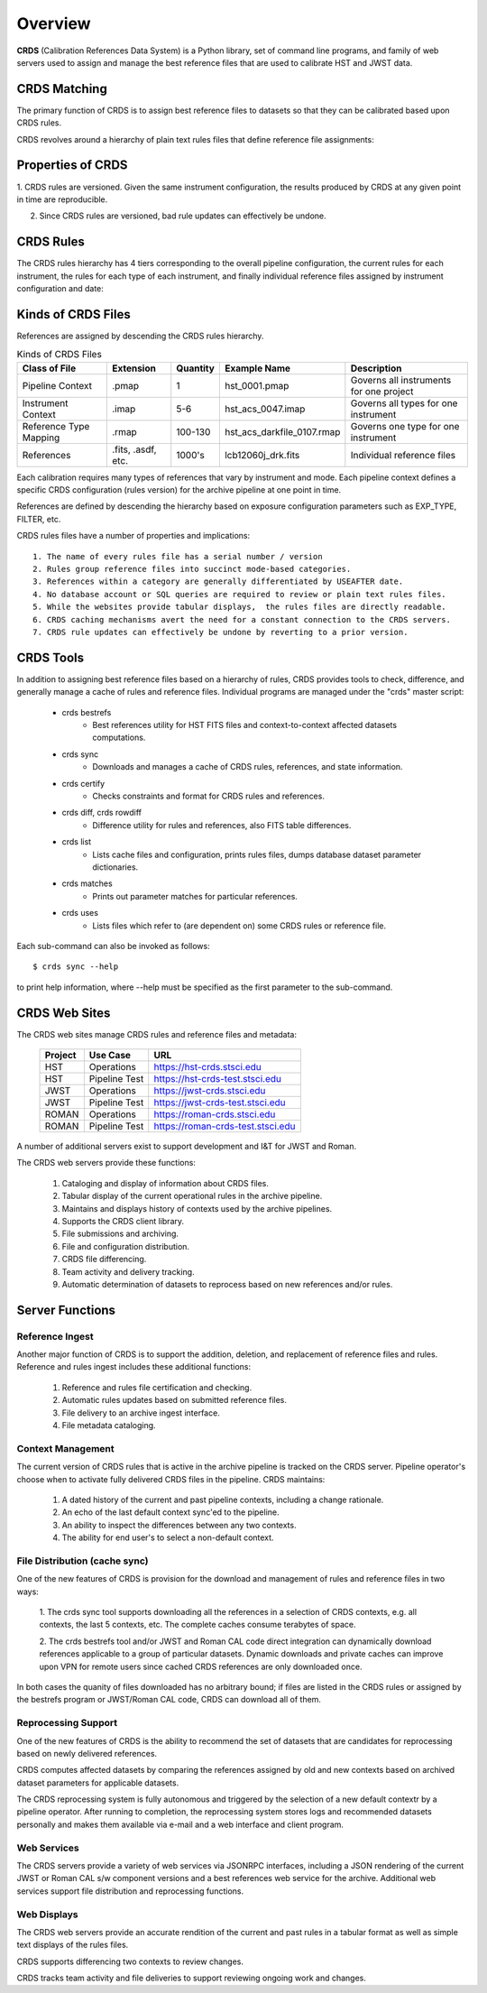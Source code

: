 Overview
========

**CRDS** (Calibration References Data System) is a Python library, set of command line programs, 
and family of web servers used to assign and manage the best reference files that are used to 
calibrate HST and JWST data.  

CRDS Matching
-------------

The primary function of CRDS is to assign best reference files to datasets so that they can be
calibrated based upon CRDS rules.

CRDS revolves around a hierarchy of plain text rules files that define reference file assignments:

.. figure:: images/crds_concept.png
   :scale: 80 %
   :alt: CRDS Matching Concept


Properties of CRDS
------------------

1. CRDS rules are versioned.  Given the same instrument configuration,  the results produced by CRDS at 
any given point in time are reproducible.

2. Since CRDS rules are versioned, bad rule updates can effectively be undone.

CRDS Rules
----------

The CRDS rules hierarchy has 4 tiers corresponding to the overall pipeline configuration,  the current
rules for each instrument,  the rules for each type of each instrument,  and finally individual reference
files assigned by instrument configuration and date:

.. figure:: images/file_relationships.png
   :scale: 80 %
   :alt: diagram of file relationships, .pmap -> .imap -> .rmap -> .reference

Kinds of CRDS Files
-------------------

References are assigned by descending the CRDS rules hierarchy.

.. table:: Kinds of CRDS Files
	:widths: auto

	======================     ================== ========     ==========================   =======================================
	Class of File              Extension          Quantity     Example Name                 Description
	======================     ================== ========     ==========================   =======================================
	Pipeline Context           .pmap              1            hst_0001.pmap                Governs all instruments for one project             
	Instrument Context         .imap              5-6          hst_acs_0047.imap            Governs all types for one instrument
	Reference Type Mapping     .rmap              100-130      hst_acs_darkfile_0107.rmap   Governs one type for one instrument
	References                 .fits, .asdf, etc. 1000's       lcb12060j_drk.fits           Individual reference files
	======================     ================== ========     ==========================   =======================================

Each calibration requires many types of references that vary by instrument and mode. Each pipeline context
defines a specific CRDS configuration (rules version) for the archive pipeline at one point in time.

References are defined by descending the hierarchy based on exposure configuration parameters 
such as EXP_TYPE, FILTER, etc.

CRDS rules files have a number of properties and implications::

	 1. The name of every rules file has a serial number / version
	 2. Rules group reference files into succinct mode-based categories.
	 3. References within a category are generally differentiated by USEAFTER date.
	 4. No database account or SQL queries are required to review or plain text rules files.
	 5. While the websites provide tabular displays,  the rules files are directly readable.
	 6. CRDS caching mechanisms avert the need for a constant connection to the CRDS servers.
	 7. CRDS rule updates can effectively be undone by reverting to a prior version.

CRDS Tools
----------

In addition to assigning best reference files based on a hierarchy of rules,  CRDS
provides tools to check, difference, and generally manage a cache of rules and reference
files. Individual programs are managed under the "crds" master script:

    * crds bestrefs
        - Best references utility for HST FITS files and context-to-context affected datasets computations.

    * crds sync
        - Downloads and manages a cache of CRDS rules, references, and state information.

    * crds certify
        - Checks constraints and format for CRDS rules and references.

    * crds diff, crds rowdiff
        - Difference utility for rules and references, also FITS table differences.

    * crds list
        - Lists cache files and configuration, prints rules files, dumps database dataset parameter dictionaries.

    * crds matches
        - Prints out parameter matches for particular references.

    * crds uses
        - Lists files which refer to (are dependent on) some CRDS rules or reference file.

Each sub-command can also be invoked as follows::

     $ crds sync --help

to print help information,  where --help must be specified as the first parameter to the sub-command.

CRDS Web Sites
--------------

The CRDS web sites manage CRDS rules and reference files and metadata:

	=======        =============    ================================
	Project        Use Case         URL
	=======        =============    ================================
	HST            Operations       https://hst-crds.stsci.edu
	HST            Pipeline Test    https://hst-crds-test.stsci.edu
	JWST           Operations       https://jwst-crds.stsci.edu
	JWST           Pipeline Test    https://jwst-crds-test.stsci.edu
	ROMAN          Operations       https://roman-crds.stsci.edu
	ROMAN          Pipeline Test    https://roman-crds-test.stsci.edu
	=======        =============    ================================

A number of additional servers exist to support development and I&T for JWST and Roman.
 
The CRDS web servers provide these functions:

	1. Cataloging and display of information about CRDS files.
	2. Tabular display of the current operational rules in the archive pipeline.
	3. Maintains and displays history of contexts used by the archive pipelines.
	4. Supports the CRDS client library.
	5. File submissions and archiving.
	6. File and configuration distribution.
	7. CRDS file differencing.
	8. Team activity and delivery tracking.
	9. Automatic determination of datasets to reprocess based on new references and/or rules.


Server Functions
----------------

Reference Ingest
++++++++++++++++

Another major function of CRDS is to support the addition, deletion, and replacement
of reference files and rules.   Reference and rules ingest includes these additional
functions:
	
	1. Reference and rules file certification and checking.
	
	2. Automatic rules updates based on submitted reference files.
	
	3. File delivery to an archive ingest interface.
	
	4. File metadata cataloging.

Context Management
++++++++++++++++++

The current version of CRDS rules that is active in the archive pipeline is tracked on the CRDS 
server.  Pipeline operator's choose when to activate fully delivered CRDS files in the pipeline.
CRDS maintains:

	1. A dated history of the current and past pipeline contexts,  including a change rationale.
	2. An echo of the last default context sync'ed to the pipeline.
	3. An ability to inspect the differences between any two contexts.
	4. The ability for end user's to select a non-default context.

File Distribution (cache sync)
++++++++++++++++++++++++++++++

One of the new features of CRDS is provision for the download and
management of rules and reference files in two ways:

	1. The crds sync tool supports downloading all the references in
	a selection of CRDS contexts,  e.g. all contexts,  the last 5 contexts,
	etc. The complete caches consume terabytes of space.
	
	2. The crds bestrefs tool and/or JWST and Roman CAL code direct integration can
	dynamically download references applicable to a group of particular 
	datasets.  Dynamic downloads and private caches can improve upon VPN
	for remote users since cached CRDS references are only downloaded
	once.

In both cases the quanity of files downloaded has no arbitrary bound;
if files are listed in the CRDS rules or assigned by the bestrefs
program or JWST/Roman CAL code, CRDS can download all of them.

Reprocessing Support
++++++++++++++++++++

One of the new features of CRDS is the ability to recommend the set of
datasets that are candidates for reprocessing based on newly delivered
references.  

CRDS computes affected datasets by comparing the references assigned by 
old and new contexts based on archived dataset parameters for applicable 
datasets.

The CRDS reprocessing system is fully autonomous and triggered by the selection
of a new default contextr by a pipeline operator. After running to completion,
the reprocessing system stores logs and recommended datasets personally and 
makes them available via e-mail and a web interface and client program.

Web Services
++++++++++++

The CRDS servers provide a variety of web services via JSONRPC interfaces, including
a JSON rendering of the current JWST or Roman CAL s/w component versions and a best references
web service for the archive. Additional web services support file distribution and
reprocessing functions.

Web Displays
++++++++++++
The CRDS web servers provide an accurate rendition of the current and
past rules in a tabular format as well as simple text displays of the rules
files.   

CRDS supports differencing two contexts to review changes.

CRDS tracks team activity and file deliveries to support reviewing ongoing work and changes.

